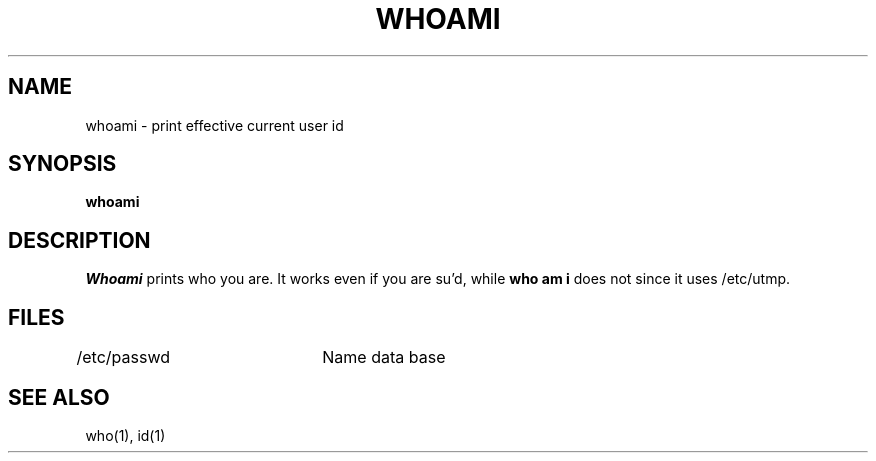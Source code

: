 '\"macro stdmacro
.TH WHOAMI 1
.SH NAME
whoami \- print effective current user id
.SH SYNOPSIS
.B whoami
.SH DESCRIPTION
.I Whoami\^
prints who you are.
It works even if you are su'd, while \f3who am i\fP does not since
it uses /etc/utmp.
.SH FILES
.DT
/etc/passwd	Name data base
.SH "SEE ALSO"
who(1), id(1)
